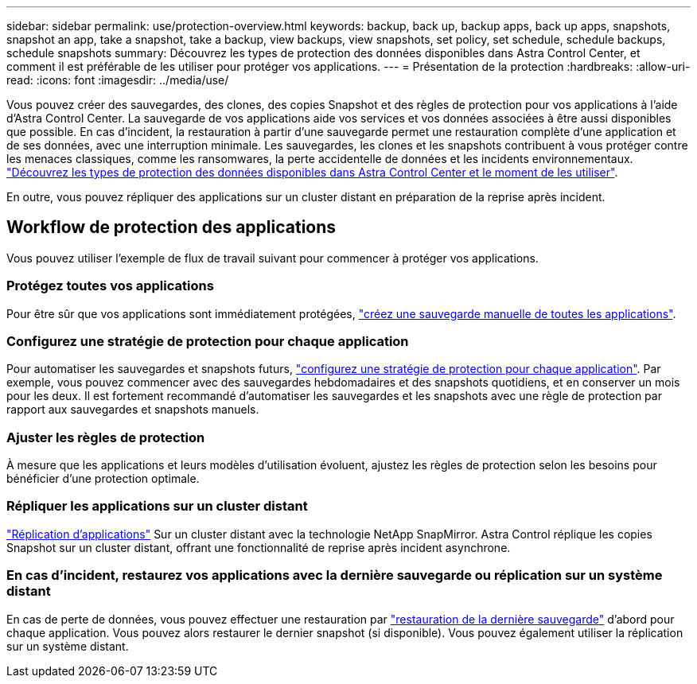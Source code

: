 ---
sidebar: sidebar 
permalink: use/protection-overview.html 
keywords: backup, back up, backup apps, back up apps, snapshots, snapshot an app, take a snapshot, take a backup, view backups, view snapshots, set policy, set schedule, schedule backups, schedule snapshots 
summary: Découvrez les types de protection des données disponibles dans Astra Control Center, et comment il est préférable de les utiliser pour protéger vos applications. 
---
= Présentation de la protection
:hardbreaks:
:allow-uri-read: 
:icons: font
:imagesdir: ../media/use/


Vous pouvez créer des sauvegardes, des clones, des copies Snapshot et des règles de protection pour vos applications à l'aide d'Astra Control Center. La sauvegarde de vos applications aide vos services et vos données associées à être aussi disponibles que possible. En cas d'incident, la restauration à partir d'une sauvegarde permet une restauration complète d'une application et de ses données, avec une interruption minimale. Les sauvegardes, les clones et les snapshots contribuent à vous protéger contre les menaces classiques, comme les ransomwares, la perte accidentelle de données et les incidents environnementaux. link:../concepts/data-protection.html["Découvrez les types de protection des données disponibles dans Astra Control Center et le moment de les utiliser"].

En outre, vous pouvez répliquer des applications sur un cluster distant en préparation de la reprise après incident.



== Workflow de protection des applications

Vous pouvez utiliser l'exemple de flux de travail suivant pour commencer à protéger vos applications.



=== Protégez toutes vos applications

[role="quick-margin-para"]
Pour être sûr que vos applications sont immédiatement protégées, link:protect-apps.html#create-a-backup["créez une sauvegarde manuelle de toutes les applications"].



=== Configurez une stratégie de protection pour chaque application

[role="quick-margin-para"]
Pour automatiser les sauvegardes et snapshots futurs, link:protect-apps.html#configure-a-protection-policy["configurez une stratégie de protection pour chaque application"]. Par exemple, vous pouvez commencer avec des sauvegardes hebdomadaires et des snapshots quotidiens, et en conserver un mois pour les deux. Il est fortement recommandé d'automatiser les sauvegardes et les snapshots avec une règle de protection par rapport aux sauvegardes et snapshots manuels.



=== Ajuster les règles de protection

[role="quick-margin-para"]
À mesure que les applications et leurs modèles d'utilisation évoluent, ajustez les règles de protection selon les besoins pour bénéficier d'une protection optimale.



=== Répliquer les applications sur un cluster distant

[role="quick-margin-para"]
link:replicate_snapmirror.html["Réplication d'applications"] Sur un cluster distant avec la technologie NetApp SnapMirror. Astra Control réplique les copies Snapshot sur un cluster distant, offrant une fonctionnalité de reprise après incident asynchrone.



=== En cas d'incident, restaurez vos applications avec la dernière sauvegarde ou réplication sur un système distant

[role="quick-margin-para"]
En cas de perte de données, vous pouvez effectuer une restauration par link:restore-apps.html["restauration de la dernière sauvegarde"] d'abord pour chaque application. Vous pouvez alors restaurer le dernier snapshot (si disponible). Vous pouvez également utiliser la réplication sur un système distant.
